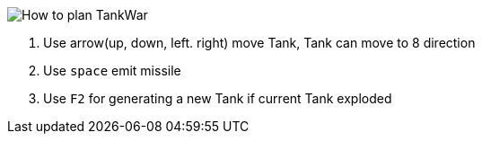 
image::img/tank-1.png[How to plan TankWar]

. Use arrow(up, down, left. right) move Tank, Tank can move to 8 direction
. Use `space` emit missile
. Use `F2` for generating a new Tank if current Tank exploded
